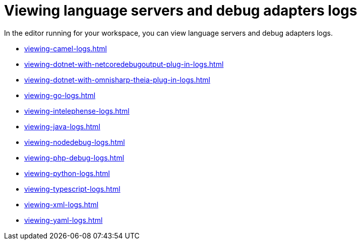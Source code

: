 :_content-type: ASSEMBLY
:description: Viewing {prod-short} workspace language servers and debug adapters logs
:keywords: administration-guide, logs
:navtitle: Language servers and debug adapters
:page-aliases:

[id="viewing-language-servers-and-debug-adapters-logs"]
= Viewing language servers and debug adapters logs

In the editor running for your workspace, you can view language servers and debug adapters logs.

* xref:viewing-camel-logs.adoc[]
* xref:viewing-dotnet-with-netcoredebugoutput-plug-in-logs.adoc[]
* xref:viewing-dotnet-with-omnisharp-theia-plug-in-logs.adoc[]
* xref:viewing-go-logs.adoc[]
* xref:viewing-intelephense-logs.adoc[]
* xref:viewing-java-logs.adoc[]
* xref:viewing-nodedebug-logs.adoc[]
* xref:viewing-php-debug-logs.adoc[]
* xref:viewing-python-logs.adoc[]
* xref:viewing-typescript-logs.adoc[]
* xref:viewing-xml-logs.adoc[]
* xref:viewing-yaml-logs.adoc[]
